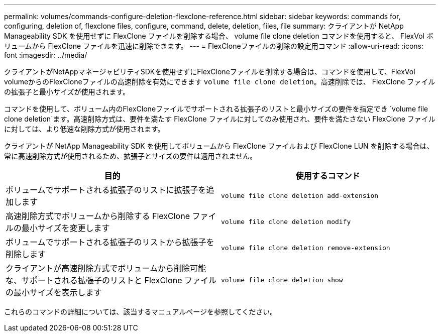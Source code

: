 ---
permalink: volumes/commands-configure-deletion-flexclone-reference.html 
sidebar: sidebar 
keywords: commands for, configuring, deletion of, flexclone files, configure, command, delete, deletion, files, file 
summary: クライアントが NetApp Manageability SDK を使用せずに FlexClone ファイルを削除する場合、 volume file clone deletion コマンドを使用すると、 FlexVol ボリュームから FlexClone ファイルを迅速に削除できます。 
---
= FlexCloneファイルの削除の設定用コマンド
:allow-uri-read: 
:icons: font
:imagesdir: ../media/


[role="lead"]
クライアントがNetAppマネージャビリティSDKを使用せずにFlexCloneファイルを削除する場合は、コマンドを使用して、FlexVol volumeからのFlexCloneファイルの高速削除を有効にできます `volume file clone deletion`。高速削除では、 FlexClone ファイルの拡張子と最小サイズが使用されます。

コマンドを使用して、ボリューム内のFlexCloneファイルでサポートされる拡張子のリストと最小サイズの要件を指定でき `volume file clone deletion`ます。高速削除方式は、要件を満たす FlexClone ファイルに対してのみ使用され、要件を満たさない FlexClone ファイルに対しては、より低速な削除方式が使用されます。

クライアントが NetApp Manageability SDK を使用してボリュームから FlexClone ファイルおよび FlexClone LUN を削除する場合は、常に高速削除方式が使用されるため、拡張子とサイズの要件は適用されません。

[cols="2*"]
|===
| 目的 | 使用するコマンド 


 a| 
ボリュームでサポートされる拡張子のリストに拡張子を追加します
 a| 
`volume file clone deletion add-extension`



 a| 
高速削除方式でボリュームから削除する FlexClone ファイルの最小サイズを変更します
 a| 
`volume file clone deletion modify`



 a| 
ボリュームでサポートされる拡張子のリストから拡張子を削除します
 a| 
`volume file clone deletion remove-extension`



 a| 
クライアントが高速削除方式でボリュームから削除可能な、サポートされる拡張子のリストと FlexClone ファイルの最小サイズを表示します
 a| 
`volume file clone deletion show`

|===
これらのコマンドの詳細については、該当するマニュアルページを参照してください。
